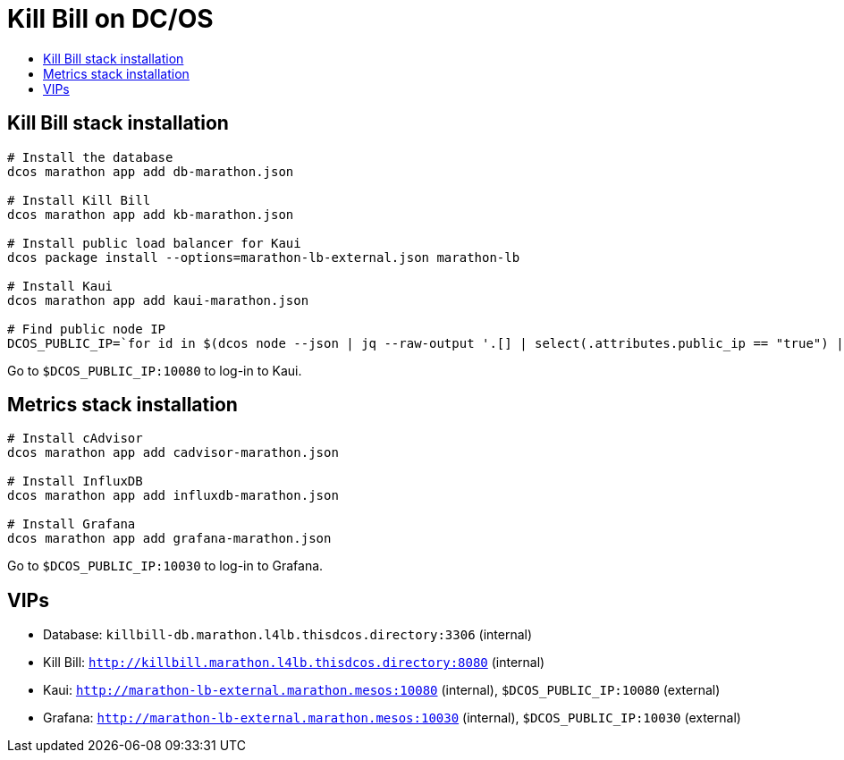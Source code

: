 :toc: macro
:toc-title:
:toclevels: 9

[[kill-bill-on-dcos]]
= Kill Bill on DC/OS

toc::[]

[[kill-bill-stack-installation]]
## Kill Bill stack installation

....
# Install the database
dcos marathon app add db-marathon.json

# Install Kill Bill
dcos marathon app add kb-marathon.json

# Install public load balancer for Kaui
dcos package install --options=marathon-lb-external.json marathon-lb

# Install Kaui
dcos marathon app add kaui-marathon.json

# Find public node IP
DCOS_PUBLIC_IP=`for id in $(dcos node --json | jq --raw-output '.[] | select(.attributes.public_ip == "true") | .id'); do dcos node ssh --option StrictHostKeyChecking=no --option LogLevel=quiet --master-proxy --mesos-id=$id "curl -s ifconfig.co" ; done 2>/dev/null`
....

Go to `$DCOS_PUBLIC_IP:10080` to log-in to Kaui.

[[metrics-stack-installation]]
## Metrics stack installation

....
# Install cAdvisor
dcos marathon app add cadvisor-marathon.json

# Install InfluxDB
dcos marathon app add influxdb-marathon.json

# Install Grafana
dcos marathon app add grafana-marathon.json
....

Go to `$DCOS_PUBLIC_IP:10030` to log-in to Grafana.

[[vips]]
## VIPs

* Database: `killbill-db.marathon.l4lb.thisdcos.directory:3306` (internal)
* Kill Bill: `http://killbill.marathon.l4lb.thisdcos.directory:8080` (internal)
* Kaui: `http://marathon-lb-external.marathon.mesos:10080` (internal), `$DCOS_PUBLIC_IP:10080` (external)
* Grafana: `http://marathon-lb-external.marathon.mesos:10030` (internal), `$DCOS_PUBLIC_IP:10030` (external)

